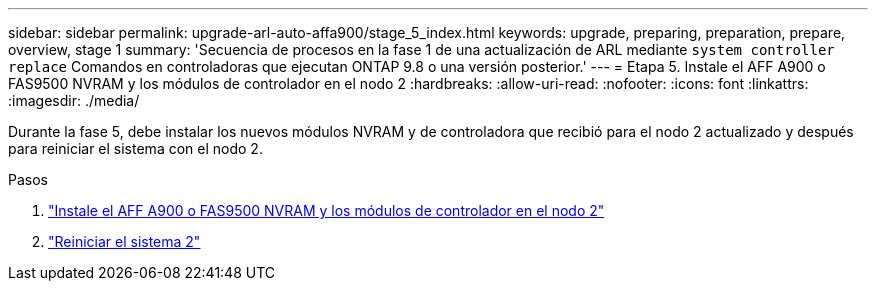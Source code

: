 ---
sidebar: sidebar 
permalink: upgrade-arl-auto-affa900/stage_5_index.html 
keywords: upgrade, preparing, preparation, prepare, overview, stage 1 
summary: 'Secuencia de procesos en la fase 1 de una actualización de ARL mediante `system controller replace` Comandos en controladoras que ejecutan ONTAP 9.8 o una versión posterior.' 
---
= Etapa 5. Instale el AFF A900 o FAS9500 NVRAM y los módulos de controlador en el nodo 2
:hardbreaks:
:allow-uri-read: 
:nofooter: 
:icons: font
:linkattrs: 
:imagesdir: ./media/


[role="lead"]
Durante la fase 5, debe instalar los nuevos módulos NVRAM y de controladora que recibió para el nodo 2 actualizado y después para reiniciar el sistema con el nodo 2.

.Pasos
. link:install_a900_nvs_and_controller_on_node2.html["Instale el AFF A900 o FAS9500 NVRAM y los módulos de controlador en el nodo 2"]
. link:netboot_node2.html["Reiniciar el sistema 2"]

